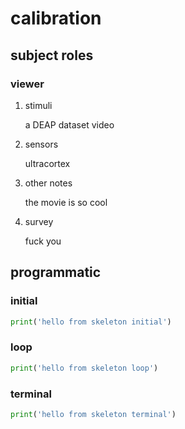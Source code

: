 * calibration
** subject roles
*** viewer
**** stimuli
     a DEAP dataset video
**** sensors
     ultracortex
**** other notes
     the movie is so cool
**** survey
     fuck you
** programmatic
*** initial
#+BEGIN_SRC python
  print('hello from skeleton initial')
#+END_SRC       
*** loop
#+BEGIN_SRC python
  print('hello from skeleton loop')
#+END_SRC       
*** terminal
#+BEGIN_SRC python
  print('hello from skeleton terminal')
#+END_SRC       
